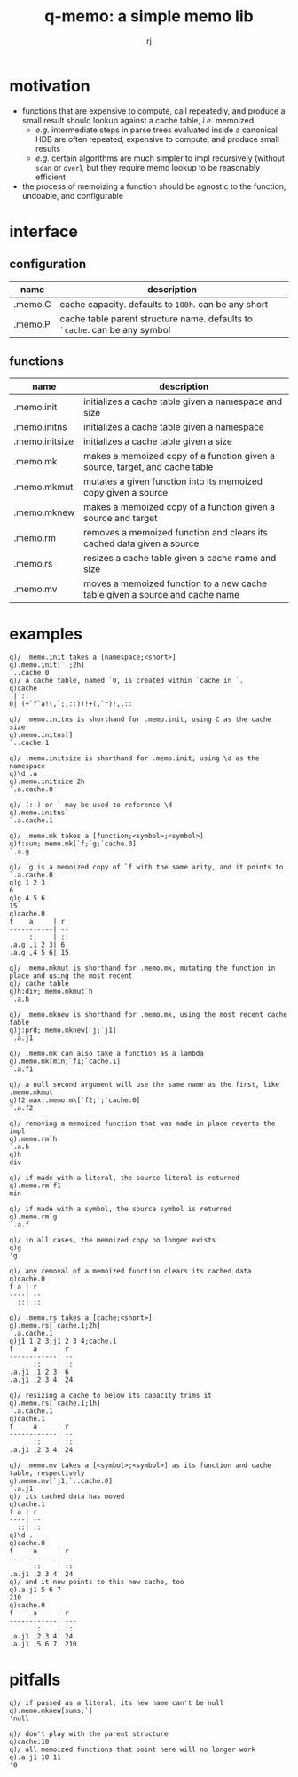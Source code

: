 #+TITLE:q-memo: a simple memo lib
#+AUTHOR:rj

* motivation
- functions that are expensive to compute, call repeatedly, and produce a small result should lookup
  against a cache table, /i.e./ memoized
  - /e.g./ intermediate steps in parse trees evaluated inside a canonical HDB are often repeated,
    expensive to compute, and produce small results
  - /e.g./ certain algorithms are much simpler to impl recursively (without =scan= or =over=), but
    they require memo lookup to be reasonably efficient
- the process of memoizing a function should be agnostic to the function, undoable, and configurable

* interface
** configuration
| name    | description                                                                |
|---------+----------------------------------------------------------------------------|
| .memo.C | cache capacity. defaults to =100h=. can be any short                       |
| .memo.P | cache table parent structure name. defaults to =`cache=. can be any symbol |
** functions
| name           | description                                                                  |
|----------------+------------------------------------------------------------------------------|
| .memo.init     | initializes a cache table given a namespace and size                         |
| .memo.initns   | initializes a cache table given a namespace                                  |
| .memo.initsize | initializes a cache table given a size                                       |
| .memo.mk       | makes a memoized copy of a function given a source, target, and cache table  |
| .memo.mkmut    | mutates a given function into its memoized copy given a source               |
| .memo.mknew    | makes a memoized copy of a function given a source and target                |
| .memo.rm       | removes a memoized function and clears its cached data given a source        |
| .memo.rs       | resizes a cache table given a cache name and size                            |
| .memo.mv       | moves a memoized function to a new cache table given a source and cache name |

* examples
#+BEGIN_EXAMPLE
q)/ .memo.init takes a [namespace;<short>]
q).memo.init[`.;2h]
`..cache.0
q)/ a cache table, named `0, is created within `cache in `.
q)cache
 | ::
0| (+`f`a!(,`;,::))!+(,`r)!,,::

q)/ .memo.initns is shorthand for .memo.init, using C as the cache size
q).memo.initns[]
`..cache.1

q)/ .memo.initsize is shorthand for .memo.init, using \d as the namespace
q)\d .a
q).memo.initsize 2h
`.a.cache.0

q)/ (::) or ` may be used to reference \d
q).memo.initns`
`.a.cache.1
#+END_EXAMPLE

#+BEGIN_EXAMPLE
q)/ .memo.mk takes a [function;<symbol>;<symbol>]
q)f:sum;.memo.mk[`f;`g;`cache.0]
`.a.g

q)/ `g is a memoized copy of `f with the same arity, and it points to `.a.cache.0
q)g 1 2 3
6
q)g 4 5 6
15
q)cache.0
f    a     | r 
-----------| --
     ::    | ::
.a.g ,1 2 3| 6 
.a.g ,4 5 6| 15

q)/ .memo.mkmut is shorthand for .memo.mk, mutating the function in place and using the most recent
q)/ cache table
q)h:div;.memo.mkmut`h
`.a.h

q)/ .memo.mknew is shorthand for .memo.mk, using the most recent cache table
q)j:prd;.memo.mknew[`j;`j1]
`.a.j1

q)/ .memo.mk can also take a function as a lambda
q).memo.mk[min;`f1;`cache.1]
`.a.f1

q)/ a null second argument will use the same name as the first, like .memo.mkmut
q)f2:max;.memo.mk[`f2;`;`cache.0]
`.a.f2
#+END_EXAMPLE

#+BEGIN_EXAMPLE
q)/ removing a memoized function that was made in place reverts the impl
q).memo.rm`h
`.a.h
q)h
div

q)/ if made with a literal, the source literal is returned
q).memo.rm`f1
min

q)/ if made with a symbol, the source symbol is returned
q).memo.rm`g
`.a.f

q)/ in all cases, the memoized copy no longer exists
q)g
'g

q)/ any removal of a memoized function clears its cached data
q)cache.0
f a | r 
----| --
  ::| ::
#+END_EXAMPLE

#+BEGIN_EXAMPLE
q)/ .memo.rs takes a [cache;<short>]
q).memo.rs[`cache.1;2h]
`.a.cache.1
q)j1 1 2 3;j1 2 3 4;cache.1
f     a     | r 
------------| --
      ::    | ::
.a.j1 ,1 2 3| 6 
.a.j1 ,2 3 4| 24

q)/ resizing a cache to below its capacity trims it
q).memo.rs[`cache.1;1h]
`.a.cache.1
q)cache.1
f     a     | r 
------------| --
      ::    | ::
.a.j1 ,2 3 4| 24
#+END_EXAMPLE

#+BEGIN_EXAMPLE
q)/ .memo.mv takes a [<symbol>;<symbol>] as its function and cache table, respectively
q).memo.mv[`j1;`..cache.0]
`.a.j1
q)/ its cached data has moved
q)cache.1
f a | r 
----| --
  ::| ::
q)\d .
q)cache.0
f     a     | r 
------------| --
      ::    | ::
.a.j1 ,2 3 4| 24
q)/ and it now points to this new cache, too
q).a.j1 5 6 7
210
q)cache.0
f     a     | r  
------------| ---
      ::    | :: 
.a.j1 ,2 3 4| 24 
.a.j1 ,5 6 7| 210
#+END_EXAMPLE

* pitfalls
#+BEGIN_EXAMPLE
q)/ if passed as a literal, its new name can't be null
q).memo.mknew[sums;`]
'null

q)/ don't play with the parent structure
q)cache:10
q)/ all memoized functions that point here will no longer work
q).a.j1 10 11
'0
#+END_EXAMPLE
